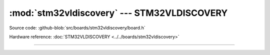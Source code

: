:mod:`stm32vldiscovery` --- STM32VLDISCOVERY
============================================

.. module:: stm32vldiscovery
   :synopsis: STM32VLDISCOVERY.

Source code: :github-blob:`src/boards/stm32vldiscovery/board.h`

Hardware reference: :doc:`STM32VLDISCOVERY <../../boards/stm32vldiscovery>`

----------------------------------------------

.. doxygenfile:: boards/stm32vldiscovery/board.h
   :project: simba

